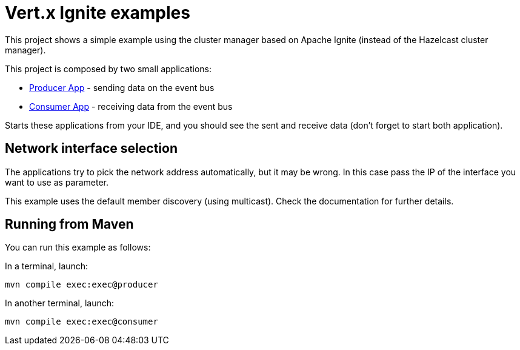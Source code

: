 = Vert.x Ignite examples

This project shows a simple example using the cluster manager based on Apache Ignite (instead of the Hazelcast cluster
manager).

This project is composed by two small applications:

* link:src/main/java/io/vertx/example/ignite/ProducerApp.java[Producer App] - sending data on the event bus
* link:src/main/java/io/vertx/example/ignite/ConsumerApp.java[Consumer App] - receiving data from the event bus

Starts these applications from your IDE, and you should see the sent and receive data (don't forget to start both
application).

== Network interface selection

The applications try to pick the network address automatically, but it may be wrong. In this case pass the IP of the
interface you want to use as parameter.

This example uses the default member discovery (using multicast). Check the documentation for further details.

== Running from Maven

You can run this example as follows:

In a terminal, launch:

----
mvn compile exec:exec@producer
----

In another terminal, launch:

----
mvn compile exec:exec@consumer
----